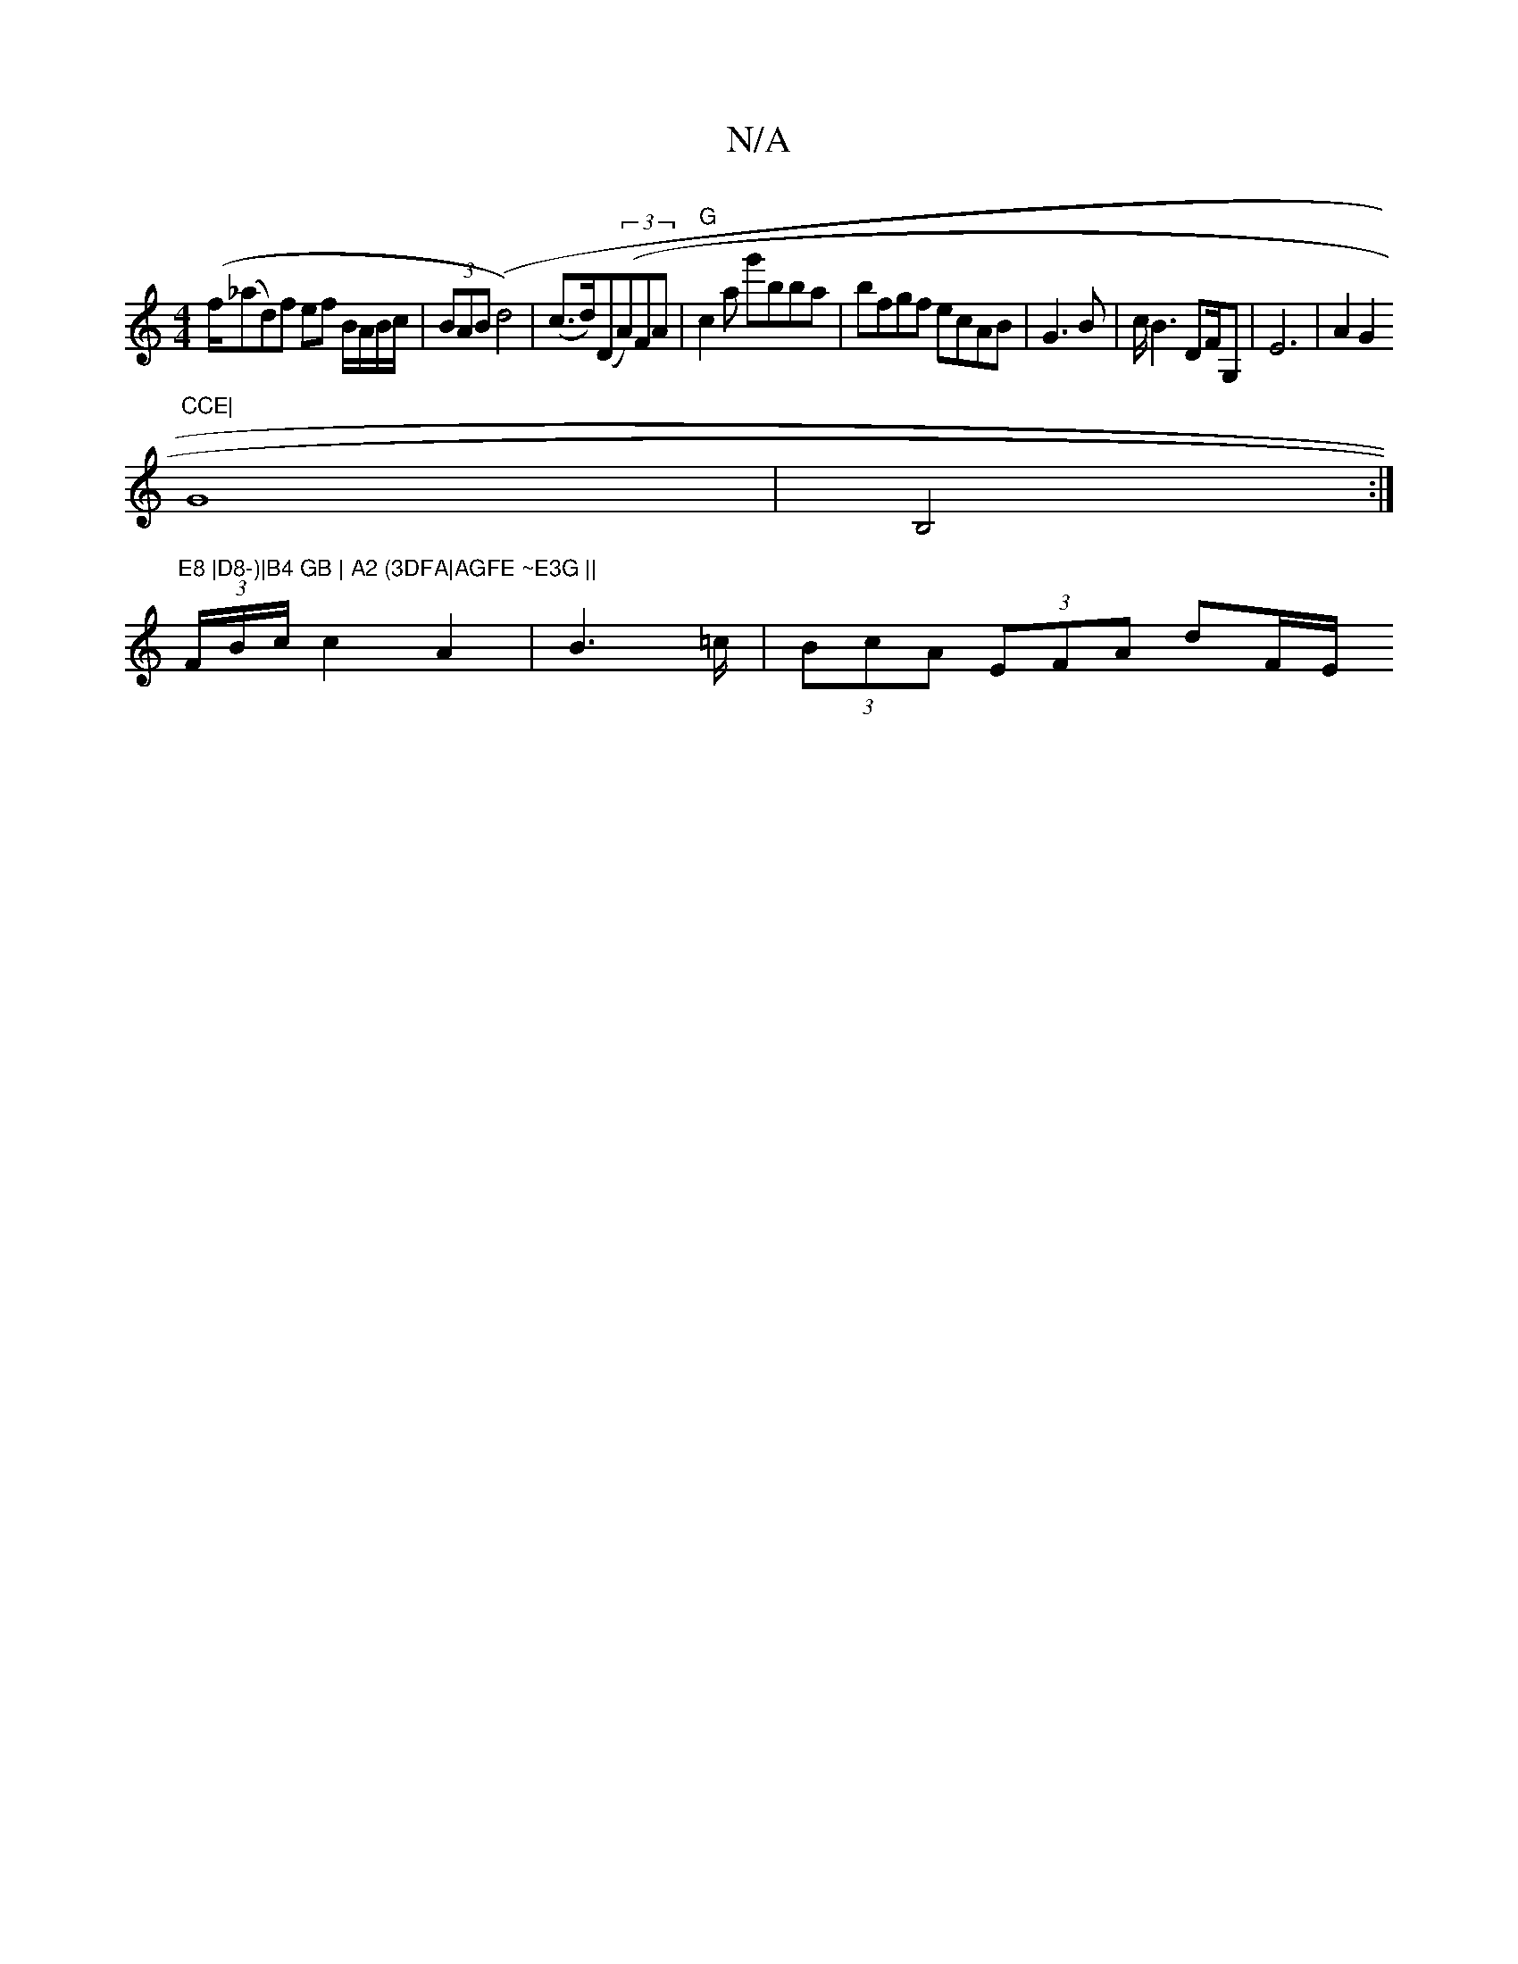 X:1
T:N/A
M:4/4
R:N/A
K:Cmajor
(f/(_ad)f ef B/A/B/c/ | (3BAB (d4) | (c>d)(D((3A)FA |"G"c2a g'bba|bfgf ecAB | G3 B|c<B2 DF/G,|E6|A2G2 "CCE|
G8| B,4:|"E8 |D8-)|B4 GB | A2 (3DFA|AGFE ~E3G ||
(3/F/B/c/ c2 A2 | B6/2=c/|(3BcA (3EFA dF/E/